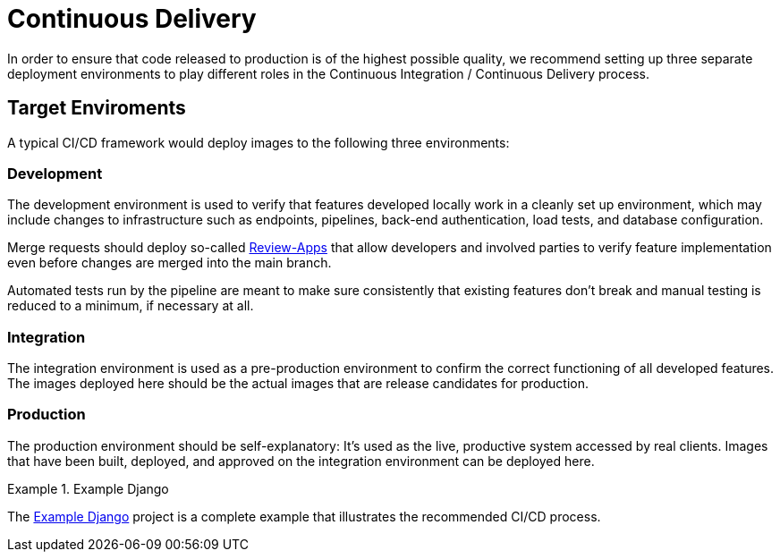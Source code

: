 = Continuous Delivery

In order to ensure that code released to production is of the highest possible quality, we recommend
setting up three separate deployment environments to play different roles in the Continuous Integration 
/ Continuous Delivery process.

== Target Enviroments

A typical CI/CD framework would deploy images to the following three environments:

=== Development

The development environment is used to verify that features developed locally work in a
cleanly set up environment, which may include changes to infrastructure such as
endpoints, pipelines, back-end authentication, load tests, and database configuration.

Merge requests should deploy so-called 
https://about.gitlab.com/blog/2016/11/22/introducing-review-apps[Review-Apps]
that allow developers and involved parties to verify feature implementation even before
changes are merged into the main branch.

Automated tests run by the pipeline are meant to make sure consistently that existing features
don't break and manual testing is reduced to a minimum, if necessary at all.

=== Integration

The integration environment is used as a pre-production environment to confirm the correct
functioning of all developed features. The images deployed here should be the actual images
that are release candidates for production.

=== Production

The production environment should be self-explanatory: It's used as the live, productive system 
accessed by real clients. Images that have been built, deployed, and approved on the integration 
environment can be deployed here.

.Example Django
====
The https://gitlab.com/appuio/example-django[Example Django] project is a complete example that illustrates the recommended CI/CD process.
====
